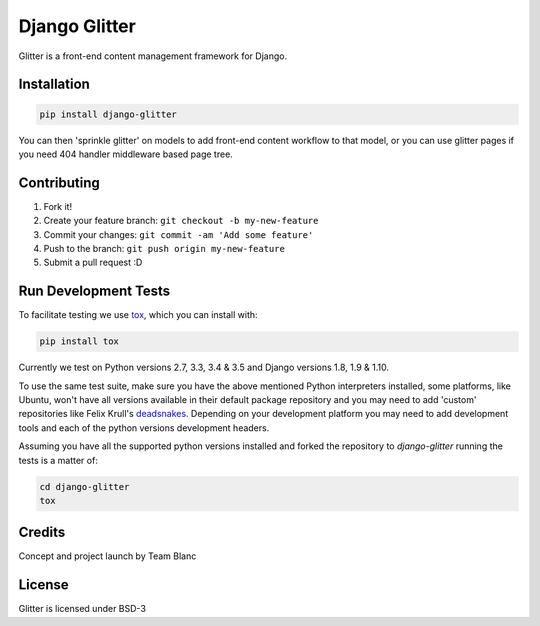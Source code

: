 Django Glitter
==============

Glitter is a front-end content management framework for Django.

Installation
~~~~~~~~~~~~

.. code-block:: sh

  pip install django-glitter
  
You can then 'sprinkle glitter' on models to add front-end content workflow to that model, or you can use glitter pages if you need 404 handler middleware based page tree.


Contributing
~~~~~~~~~~~~

1. Fork it!
2. Create your feature branch: ``git checkout -b my-new-feature``
3. Commit your changes: ``git commit -am 'Add some feature'``
4. Push to the branch: ``git push origin my-new-feature``
5. Submit a pull request :D


Run Development Tests
~~~~~~~~~~~~~~~~~~~~~
To facilitate testing we use tox_, which you can install with:

.. code-block:: sh

  pip install tox

Currently we test on Python versions 2.7, 3.3, 3.4 & 3.5 and Django versions
1.8, 1.9 & 1.10.

To use the same test suite, make sure you have the above mentioned Python
interpreters installed, some platforms, like Ubuntu, won't have all versions
available in their default package repository and you may need to add 'custom'
repositories like Felix Krull's deadsnakes_. Depending on your development
platform you may need to add development tools and each of the python versions
development headers.

Assuming you have all the supported python versions installed and forked the
repository to `django-glitter` running the tests is a matter of:
  
.. code-block:: sh

  cd django-glitter
  tox


Credits
~~~~~~~

Concept and project launch by Team Blanc

License
~~~~~~~

Glitter is licensed under BSD-3


.. _tox: https://testrun.org/tox/latest/
.. _deadsnakes: https://launchpad.net/~fkrull/+archive/ubuntu/deadsnakes